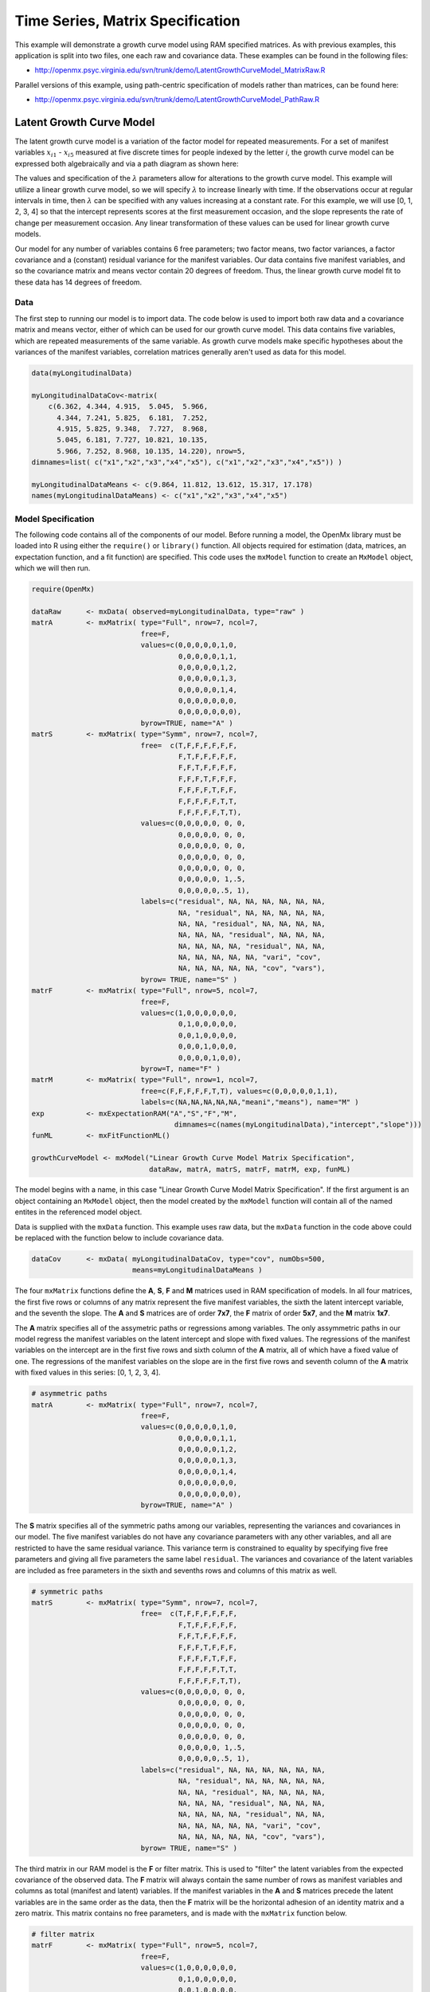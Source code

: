 .. _timeseries-matrix-specification:

Time Series, Matrix Specification
=========================================

This example will demonstrate a growth curve model using RAM specified matrices. As with previous examples, this application is split into two files, one each raw and covariance data. These examples can be found in the following files:

* http://openmx.psyc.virginia.edu/svn/trunk/demo/LatentGrowthCurveModel_MatrixRaw.R

Parallel versions of this example, using path-centric specification of models rather than matrices, can be found here:

* http://openmx.psyc.virginia.edu/svn/trunk/demo/LatentGrowthCurveModel_PathRaw.R


Latent Growth Curve Model
-------------------------
The latent growth curve model is a variation of the factor model for repeated measurements. For a set of manifest variables :math:`x_{i1}` - :math:`x_{i5}` measured at five discrete times for people indexed by the letter *i*, the growth curve model can be expressed both algebraically and via a path diagram as shown here:

.. math::
   :nowrap:
   
   \begin{eqnarray*} 
   x_{ij} = Intercept_{i} + \lambda_{j} * Slope_{i} + \epsilon_{i}
   \end{eqnarray*}

.. image:: graph/GrowthCurveModel.png
    :height: 2in

The values and specification of the :math:`\lambda` parameters allow for alterations to the growth curve model. This example will utilize a linear growth curve model, so we will specify :math:`\lambda` to increase linearly with time. If the observations occur at regular intervals in time, then :math:`\lambda` can be specified with any values increasing at a constant rate. For this example, we will use [0, 1, 2, 3, 4] so that the intercept represents scores at the first measurement occasion, and the slope represents the rate of change per measurement occasion. Any linear transformation of these values can be used for linear growth curve models.

Our model for any number of variables contains 6 free parameters; two factor means, two factor variances, a factor covariance and a (constant) residual variance for the manifest variables. Our data contains five manifest variables, and so the covariance matrix and means vector contain 20 degrees of freedom. Thus, the linear growth curve model fit to these data has 14 degrees of freedom.

Data
^^^^

The first step to running our model is to import data. The code below is used to import both raw data and a covariance matrix and means vector, either of which can be used for our growth curve model. This data contains five variables, which are repeated measurements of the same variable. As growth curve models make specific hypotheses about the variances of the manifest variables, correlation matrices generally aren't used as data for this model.

.. code-block:: r

    data(myLongitudinalData)

    myLongitudinalDataCov<-matrix(
        c(6.362, 4.344, 4.915,  5.045,  5.966,
          4.344, 7.241, 5.825,  6.181,  7.252,
          4.915, 5.825, 9.348,  7.727,  8.968,
          5.045, 6.181, 7.727, 10.821, 10.135,
          5.966, 7.252, 8.968, 10.135, 14.220), nrow=5,
    dimnames=list( c("x1","x2","x3","x4","x5"), c("x1","x2","x3","x4","x5")) )

    myLongitudinalDataMeans <- c(9.864, 11.812, 13.612, 15.317, 17.178)
    names(myLongitudinalDataMeans) <- c("x1","x2","x3","x4","x5")

Model Specification
^^^^^^^^^^^^^^^^^^^

The following code contains all of the components of our model. Before running a model, the OpenMx library must be loaded into R using either the ``require()`` or ``library()`` function. All objects required for estimation (data, matrices, an expectation function, and a fit function) are specified. This code uses the ``mxModel`` function to create an ``MxModel`` object, which we will then run.

.. code-block:: r

    require(OpenMx)

    dataRaw      <- mxData( observed=myLongitudinalData, type="raw" )
    matrA        <- mxMatrix( type="Full", nrow=7, ncol=7,
                              free=F,
                              values=c(0,0,0,0,0,1,0,
                                       0,0,0,0,0,1,1,
                                       0,0,0,0,0,1,2,
                                       0,0,0,0,0,1,3,
                                       0,0,0,0,0,1,4,
                                       0,0,0,0,0,0,0,
                                       0,0,0,0,0,0,0),
                              byrow=TRUE, name="A" )
    matrS        <- mxMatrix( type="Symm", nrow=7, ncol=7,
                              free=  c(T,F,F,F,F,F,F,
                                       F,T,F,F,F,F,F,
                                       F,F,T,F,F,F,F,
                                       F,F,F,T,F,F,F,
                                       F,F,F,F,T,F,F,
                                       F,F,F,F,F,T,T,
                                       F,F,F,F,F,T,T),
                              values=c(0,0,0,0,0, 0, 0,
                                       0,0,0,0,0, 0, 0,
                                       0,0,0,0,0, 0, 0,
                                       0,0,0,0,0, 0, 0,
                                       0,0,0,0,0, 0, 0,
                                       0,0,0,0,0, 1,.5,
                                       0,0,0,0,0,.5, 1),
                              labels=c("residual", NA, NA, NA, NA, NA, NA,
                                       NA, "residual", NA, NA, NA, NA, NA,
                                       NA, NA, "residual", NA, NA, NA, NA,
                                       NA, NA, NA, "residual", NA, NA, NA,
                                       NA, NA, NA, NA, "residual", NA, NA,
                                       NA, NA, NA, NA, NA, "vari", "cov",
                                       NA, NA, NA, NA, NA, "cov", "vars"),
                              byrow= TRUE, name="S" )
    matrF        <- mxMatrix( type="Full", nrow=5, ncol=7,
                              free=F,
                              values=c(1,0,0,0,0,0,0,
                                       0,1,0,0,0,0,0,
                                       0,0,1,0,0,0,0,
                                       0,0,0,1,0,0,0,
                                       0,0,0,0,1,0,0),
                              byrow=T, name="F" )
    matrM        <- mxMatrix( type="Full", nrow=1, ncol=7,
                              free=c(F,F,F,F,F,T,T), values=c(0,0,0,0,0,1,1),
                              labels=c(NA,NA,NA,NA,NA,"meani","means"), name="M" )
    exp          <- mxExpectationRAM("A","S","F","M", 
                                      dimnames=c(names(myLongitudinalData),"intercept","slope")))
    funML        <- mxFitFunctionML()

    growthCurveModel <- mxModel("Linear Growth Curve Model Matrix Specification", 
                                dataRaw, matrA, matrS, matrF, matrM, exp, funML)

The model begins with a name, in this case "Linear Growth Curve Model Matrix Specification". If the first argument is an object containing an ``MxModel`` object, then the model created by the ``mxModel`` function will contain all of the named entites in the referenced model object. 

Data is supplied with the ``mxData`` function. This example uses raw data, but the ``mxData`` function in the code above could be replaced with the function below to include covariance data.

.. code-block:: r

    dataCov      <- mxData( myLongitudinalDataCov, type="cov", numObs=500,
                            means=myLongitudinalDataMeans )
      
The four ``mxMatrix`` functions define the **A**, **S**, **F** and **M** matrices used in RAM specification of models. In all four matrices, the first five rows or columns of any matrix represent the five manifest variables, the sixth the latent intercept variable, and the seventh the slope. The **A** and **S** matrices are of order **7x7**, the **F** matrix of order **5x7**, and the **M** matrix **1x7**.

The **A** matrix specifies all of the assymetric paths or regressions among variables. The only assymmetric paths in our model regress the manifest variables on the latent intercept and slope with fixed values. The regressions of the manifest variables on the intercept are in the first five rows and sixth column of the **A** matrix, all of which have a fixed value of one. The regressions of the manifest variables on the slope are in the first five rows and seventh column of the **A** matrix with fixed values in this series: [0, 1, 2, 3, 4]. 

.. code-block:: r

    # asymmetric paths
    matrA        <- mxMatrix( type="Full", nrow=7, ncol=7,
                              free=F,
                              values=c(0,0,0,0,0,1,0,
                                       0,0,0,0,0,1,1,
                                       0,0,0,0,0,1,2,
                                       0,0,0,0,0,1,3,
                                       0,0,0,0,0,1,4,
                                       0,0,0,0,0,0,0,
                                       0,0,0,0,0,0,0),
                              byrow=TRUE, name="A" )
     
The **S** matrix specifies all of the symmetric paths among our variables, representing the variances and covariances in our model. The five manifest variables do not have any covariance parameters with any other variables, and all are restricted to have the same residual variance. This variance term is constrained to equality by specifying five free parameters and giving all five parameters the same label ``residual``. The variances and covariance of the latent variables are included as free parameters in the sixth and sevenths rows and columns of this matrix as well.

.. code-block:: r

    # symmetric paths
    matrS        <- mxMatrix( type="Symm", nrow=7, ncol=7,
                              free=  c(T,F,F,F,F,F,F,
                                       F,T,F,F,F,F,F,
                                       F,F,T,F,F,F,F,
                                       F,F,F,T,F,F,F,
                                       F,F,F,F,T,F,F,
                                       F,F,F,F,F,T,T,
                                       F,F,F,F,F,T,T),
                              values=c(0,0,0,0,0, 0, 0,
                                       0,0,0,0,0, 0, 0,
                                       0,0,0,0,0, 0, 0,
                                       0,0,0,0,0, 0, 0,
                                       0,0,0,0,0, 0, 0,
                                       0,0,0,0,0, 1,.5,
                                       0,0,0,0,0,.5, 1),
                              labels=c("residual", NA, NA, NA, NA, NA, NA,
                                       NA, "residual", NA, NA, NA, NA, NA,
                                       NA, NA, "residual", NA, NA, NA, NA,
                                       NA, NA, NA, "residual", NA, NA, NA,
                                       NA, NA, NA, NA, "residual", NA, NA,
                                       NA, NA, NA, NA, NA, "vari", "cov",
                                       NA, NA, NA, NA, NA, "cov", "vars"),
                              byrow= TRUE, name="S" )
      
The third matrix in our RAM model is the **F** or filter matrix. This is used to "filter" the latent variables from the expected covariance of the observed data.  The **F** matrix will always contain the same number of rows as manifest variables and columns as total (manifest and latent) variables. If the manifest variables in the **A** and **S** matrices precede the latent variables are in the same order as the data, then the **F** matrix will be the horizontal adhesion of an identity matrix and a zero matrix. This matrix contains no free parameters, and is made with the ``mxMatrix`` function below.

.. code-block:: r

    # filter matrix
    matrF        <- mxMatrix( type="Full", nrow=5, ncol=7,
                              free=F,
                              values=c(1,0,0,0,0,0,0,
                                       0,1,0,0,0,0,0,
                                       0,0,1,0,0,0,0,
                                       0,0,0,1,0,0,0,
                                       0,0,0,0,1,0,0),
                              byrow=T, name="F" )

The final matrix in our RAM model is the **M** or means matrix, which specifies the means and intercepts of the variables in the model. While the manifest variables have expected means in our model, these expected means are entirely dependent on the means of the intercept and slope factors. In the **M** matrix below, the manifest variables are given fixed intercepts of zero while the latent variables are each given freely estimated means with starting values of 1 and labels of ``"meani"`` and ``"means"``

.. code-block:: r

    # means
    matrM        <- mxMatrix( type="Full", nrow=1, ncol=7,
                              free=c(F,F,F,F,F,T,T), values=c(0,0,0,0,0,1,1),
                              labels=c(NA,NA,NA,NA,NA,"meani","means"), name="M" )

The last pieces of our model are the ``mxExpectaionRAM`` and ``mxFitFunctionML`` functions, which define both how the specified matrices combine to create the expected covariance matrix of the data, and the fit function to be minimized, respectively. As covered in earlier examples, the expected covariance matrix for a RAM model is defined as:       
          
.. math::
   :nowrap:
   
   \begin{eqnarray*} 
   ExpCovariance = F * (I - A)^{-1} * S * ((I - A)^{-1})' * F'
   \end{eqnarray*}        

The expected means are defined as:

.. math::
   :nowrap:
   
   \begin{eqnarray*} 
   ExpMean = F * (I - A)^{-1} * M 
   \end{eqnarray*} 

The free parameters in the model can then be estimated using maximum likelihood for covariance and means data, and full information maximum likelihood for raw data. The **M** matrix is required both for raw data and for covariance or correlation data that includes a means vector. The ``mxExpectationRAM`` function takes four arguments, which are the names of the **A**, **S**, **F** and **M** matrices in your model.  The ``mxFitFunctionML`` function often takes no arguments.

The model is now ready to run using the ``mxRun`` function, and the output of the model can be accessed from the ``$output`` slot of the resulting model.  A summary of the output can be reached using ``summary()``.

.. code-block:: r

    growthCurveFit <- mxRun(growthCurveModel)

    growthCurveFit$output
    summary(growthCurveFit)

These models may also be specified using paths instead of matrices.  See :ref:`timeseries-path-specification` for path specification of these models.
